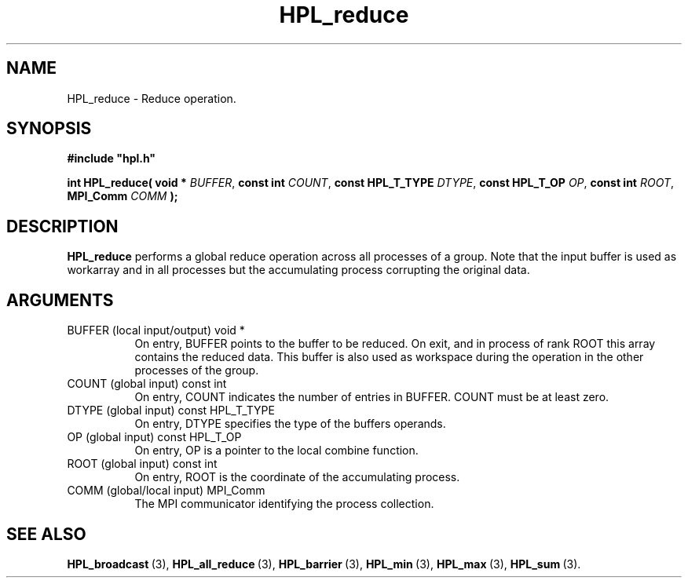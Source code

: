 .TH HPL_reduce 3 "February 24, 2016" "HPL 2.2" "HPL Library Functions"
.SH NAME
HPL_reduce \- Reduce operation.
.SH SYNOPSIS
\fB\&#include "hpl.h"\fR
 
\fB\&int\fR
\fB\&HPL_reduce(\fR
\fB\&void *\fR
\fI\&BUFFER\fR,
\fB\&const int\fR
\fI\&COUNT\fR,
\fB\&const HPL_T_TYPE\fR
\fI\&DTYPE\fR,
\fB\&const HPL_T_OP \fR
\fI\&OP\fR,
\fB\&const int\fR
\fI\&ROOT\fR,
\fB\&MPI_Comm\fR
\fI\&COMM\fR
\fB\&);\fR
.SH DESCRIPTION
\fB\&HPL_reduce\fR
performs a global reduce operation across all processes of
a group.  Note that the input buffer is  used as workarray and in all
processes but the accumulating process corrupting the original data.
.SH ARGUMENTS
.TP 8
BUFFER  (local input/output)    void *
On entry,  BUFFER  points to  the  buffer to be  reduced.  On
exit,  and  in process of rank  ROOT  this array contains the
reduced data.  This  buffer  is also used as workspace during
the operation in the other processes of the group.
.TP 8
COUNT   (global input)          const int
On entry,  COUNT  indicates the number of entries in  BUFFER.
COUNT must be at least zero.
.TP 8
DTYPE   (global input)          const HPL_T_TYPE
On entry,  DTYPE  specifies the type of the buffers operands.
.TP 8
OP      (global input)          const HPL_T_OP 
On entry, OP is a pointer to the local combine function.
.TP 8
ROOT    (global input)          const int
On entry, ROOT is the coordinate of the accumulating process.
.TP 8
COMM    (global/local input)    MPI_Comm
The MPI communicator identifying the process collection.
.SH SEE ALSO
.BR HPL_broadcast \ (3),
.BR HPL_all_reduce \ (3),
.BR HPL_barrier \ (3),
.BR HPL_min \ (3),
.BR HPL_max \ (3),
.BR HPL_sum \ (3).
